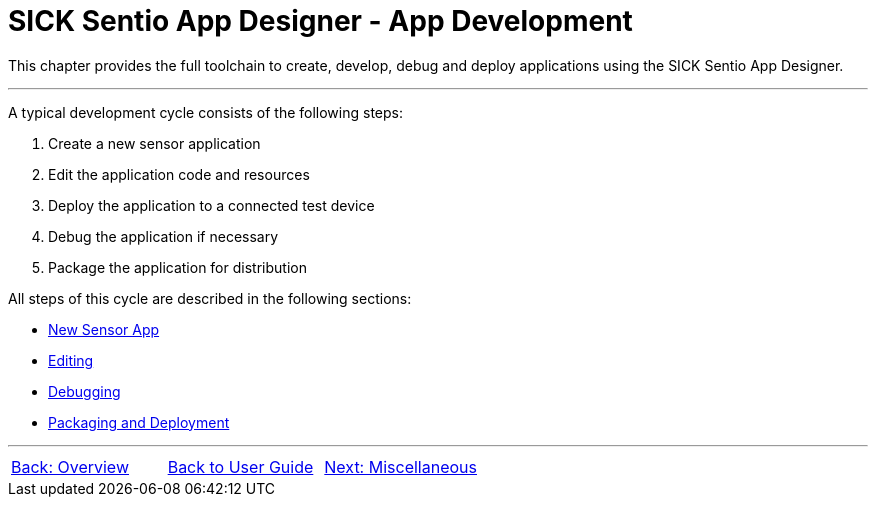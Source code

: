 = SICK Sentio App Designer - App Development

This chapter provides the full toolchain to create, develop, debug and deploy applications using the SICK Sentio App Designer.

---

A typical development cycle consists of the following steps:

1. Create a new sensor application
2. Edit the application code and resources
3. Deploy the application to a connected test device
4. Debug the application if necessary
5. Package the application for distribution

All steps of this cycle are described in the following sections:

* xref:3.1-New-Sensor-App/New-Sensor-App.adoc[New Sensor App]
* xref:3.2-Editing/Editing.adoc[Editing]
* xref:3.3-Debugging/Debugging.adoc[Debugging]
* xref:3.4-Deployment/Deployment.adoc[Packaging and Deployment]

---
[cols="<,^,>", frame=none, grid=none]
|===
|xref:../Chapter_2-Overview/Overview.adoc[Back: Overview]|xref:../User-Guide.adoc[Back to User Guide]|
xref:../Chapter_4-Misc/Misc.adoc[Next: Miscellaneous]
|===